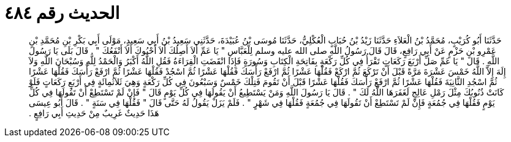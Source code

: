 
= الحديث رقم ٤٨٤

[quote.hadith]
حَدَّثَنَا أَبُو كُرَيْبٍ، مُحَمَّدُ بْنُ الْعَلاَءِ حَدَّثَنَا زَيْدُ بْنُ حُبَابٍ الْعُكْلِيُّ، حَدَّثَنَا مُوسَى بْنُ عُبَيْدَةَ، حَدَّثَنِي سَعِيدُ بْنُ أَبِي سَعِيدٍ، مَوْلَى أَبِي بَكْرِ بْنِ مُحَمَّدِ بْنِ عَمْرِو بْنِ حَزْمٍ عَنْ أَبِي رَافِعٍ، قَالَ قَالَ رَسُولُ اللَّهِ صلى الله عليه وسلم لِلْعَبَّاسِ ‏"‏ يَا عَمِّ أَلاَ أَصِلُكَ أَلاَ أَحْبُوكَ أَلاَ أَنْفَعُكَ ‏"‏ ‏.‏ قَالَ بَلَى يَا رَسُولَ اللَّهِ ‏.‏ قَالَ ‏"‏ يَا عَمِّ صَلِّ أَرْبَعَ رَكَعَاتٍ تَقْرَأُ فِي كُلِّ رَكْعَةٍ بِفَاتِحَةِ الْكِتَابِ وَسُورَةٍ فَإِذَا انْقَضَتِ الْقِرَاءَةُ فَقُلِ اللَّهُ أَكْبَرُ وَالْحَمْدُ لِلَّهِ وَسُبْحَانَ اللَّهِ وَلاَ إِلَهَ إِلاَّ اللَّهُ خَمْسَ عَشْرَةَ مَرَّةً قَبْلَ أَنْ تَرْكَعَ ثُمَّ ارْكَعْ فَقُلْهَا عَشْرًا ثُمَّ ارْفَعْ رَأْسَكَ فَقُلْهَا عَشْرًا ثُمَّ اسْجُدْ فَقُلْهَا عَشْرًا ثُمَّ ارْفَعْ رَأْسَكَ فَقُلْهَا عَشْرًا ثُمَّ اسْجُدِ الثَّانِيَةَ فَقُلْهَا عَشْرًا ثُمَّ ارْفَعْ رَأْسَكَ فَقُلْهَا عَشْرًا قَبْلَ أَنْ تَقُومَ فَتِلْكَ خَمْسٌ وَسَبْعُونَ فِي كُلِّ رَكْعَةٍ وَهِيَ ثَلاَثُمِائَةٍ فِي أَرْبَعِ رَكَعَاتٍ فَلَوْ كَانَتْ ذُنُوبُكَ مِثْلَ رَمْلِ عَالِجٍ لَغَفَرَهَا اللَّهُ لَكَ ‏"‏ ‏.‏ قَالَ يَا رَسُولَ اللَّهِ وَمَنْ يَسْتَطِيعُ أَنْ يَقُولَهَا فِي كُلِّ يَوْمٍ قَالَ ‏"‏ فَإِنْ لَمْ تَسْتَطِعْ أَنْ تَقُولَهَا فِي كُلِّ يَوْمٍ فَقُلْهَا فِي جُمُعَةٍ فَإِنْ لَمْ تَسْتَطِعْ أَنْ تَقُولَهَا فِي جُمُعَةٍ فَقُلْهَا فِي شَهْرٍ ‏"‏ ‏.‏ فَلَمْ يَزَلْ يَقُولُ لَهُ حَتَّى قَالَ ‏"‏ فَقُلْهَا فِي سَنَةٍ ‏"‏ ‏.‏ قَالَ أَبُو عِيسَى هَذَا حَدِيثٌ غَرِيبٌ مِنْ حَدِيثِ أَبِي رَافِعٍ ‏.‏
